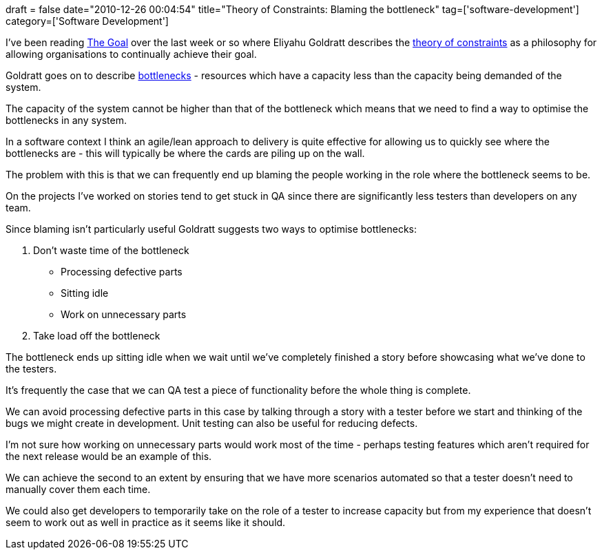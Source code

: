 +++
draft = false
date="2010-12-26 00:04:54"
title="Theory of Constraints: Blaming the bottleneck"
tag=['software-development']
category=['Software Development']
+++

I've been reading http://www.amazon.com/Goal-Process-Ongoing-Improvement/dp/0884271781/ref=sr_1_1?ie=UTF8&qid=1293318612&sr=8-1[The Goal] over the last week or so where Eliyahu Goldratt describes the http://en.wikipedia.org/wiki/Theory_of_Constraints[theory of constraints] as a philosophy for allowing organisations to continually achieve their goal.

Goldratt goes on to describe http://en.wikipedia.org/wiki/Bottleneck[bottlenecks] - resources which have a capacity less than the capacity being demanded of the system.

The capacity of the system cannot be higher than that of the bottleneck which means that we need to find a way to optimise the bottlenecks in any system.

In a software context I think an agile/lean approach to delivery is quite effective for allowing us to quickly see where the bottlenecks are - this will typically be where the cards are piling up on the wall.

The problem with this is that we can frequently end up blaming the people working in the role where the bottleneck seems to be.

On the projects I've worked on stories tend to get stuck in QA since there are significantly less testers than developers on any team.

Since blaming isn't particularly useful Goldratt suggests two ways to optimise bottlenecks:

. Don't waste time of the bottleneck
 ** Processing defective parts
 ** Sitting idle
 ** Work on unnecessary parts
. Take load off the bottleneck

The bottleneck ends up sitting idle when we wait until we've completely finished a story before showcasing what we've done to the testers.

It's frequently the case that we can QA test a piece of functionality before the whole thing is complete.

We can avoid processing defective parts in this case by talking through a story with a tester before we start and thinking of the bugs we might create in development. Unit testing can also be useful for reducing defects.

I'm not sure how working on unnecessary parts would work most of the time - perhaps testing features which aren't required for the next release would be an example of this.

We can achieve the second to an extent by ensuring that we have more scenarios automated so that a tester doesn't need to manually cover them each time.

We could also get developers to temporarily take on the role of a tester to increase capacity but from my experience that doesn't seem to work out as well in practice as it seems like it should.
